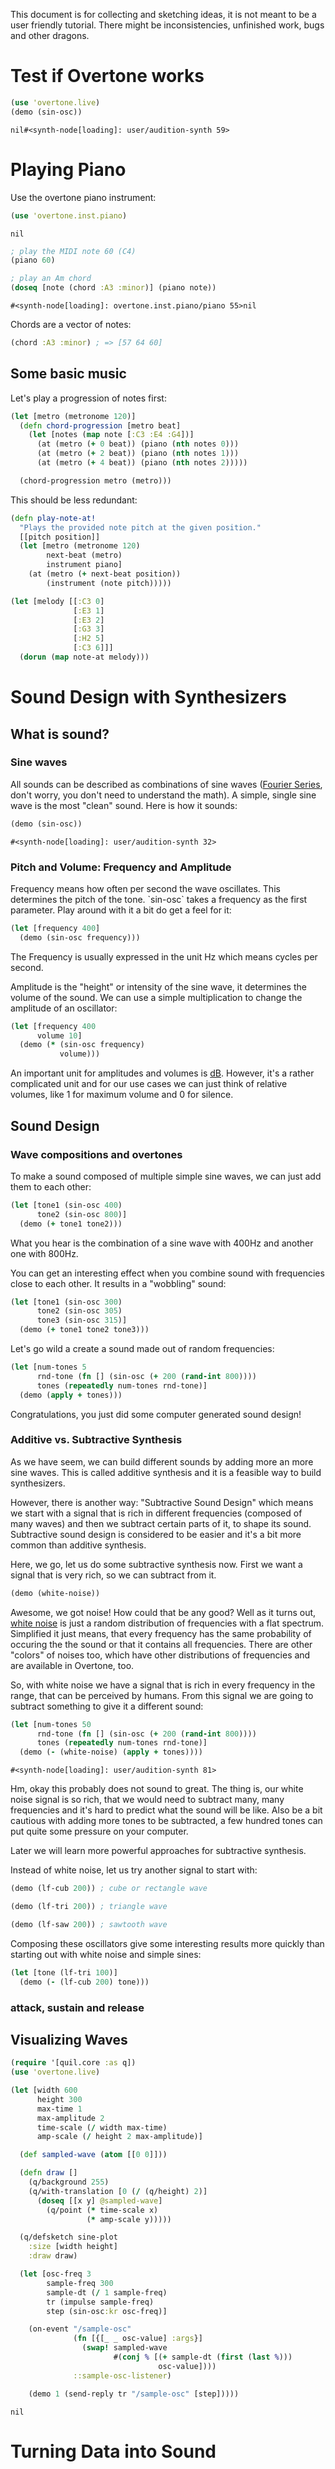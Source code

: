 This document is for collecting and sketching ideas, it is not meant
to be a user friendly tutorial. There might be inconsistencies,
unfinished work, bugs and other dragons.

* Test if Overtone works

  #+BEGIN_SRC clojure
  (use 'overtone.live)
  (demo (sin-osc))
  #+END_SRC

  #+RESULTS:
  : nil#<synth-node[loading]: user/audition-synth 59>

* Playing Piano
  Use the overtone piano instrument:
  #+BEGIN_SRC clojure
  (use 'overtone.inst.piano)
  #+END_SRC

  #+RESULTS:
  : nil

  #+BEGIN_SRC clojure
  ; play the MIDI note 60 (C4)
  (piano 60)

  ; play an Am chord
  (doseq [note (chord :A3 :minor)] (piano note))
  #+END_SRC

  #+RESULTS:
  : #<synth-node[loading]: overtone.inst.piano/piano 55>nil

  Chords are a vector of notes:
  #+BEGIN_SRC clojure
  (chord :A3 :minor) ; => [57 64 60]
  #+END_SRC

** Some basic music
   Let's play a progression of notes first:
   #+BEGIN_SRC clojure
   (let [metro (metronome 120)]
     (defn chord-progression [metro beat]
       (let [notes (map note [:C3 :E4 :G4])]
         (at (metro (+ 0 beat)) (piano (nth notes 0)))
         (at (metro (+ 2 beat)) (piano (nth notes 1)))
         (at (metro (+ 4 beat)) (piano (nth notes 2)))))

     (chord-progression metro (metro)))
   #+END_SRC

   This should be less redundant:
   #+BEGIN_SRC clojure
   (defn play-note-at!
     "Plays the provided note pitch at the given position."
     [[pitch position]]
     (let [metro (metronome 120)
           next-beat (metro)
           instrument piano]
       (at (metro (+ next-beat position))
           (instrument (note pitch)))))

   (let [melody [[:C3 0]
                 [:E3 1]
                 [:E3 2]
                 [:G3 3]
                 [:H2 5]
                 [:C3 6]]]
     (dorun (map note-at melody)))
  #+END_SRC
* Sound Design with Synthesizers
** What is sound?
*** Sine waves
    All sounds can be described as combinations of sine waves
    ([[https://en.wikipedia.org/wiki/Fourier_series][Fourier Series]], don't worry, you don't need to understand the
    math).
    A simple, single sine wave is the most "clean"
    sound. Here is how it sounds:
    #+BEGIN_SRC clojure
    (demo (sin-osc))
    #+END_SRC

    #+RESULTS:
    : #<synth-node[loading]: user/audition-synth 32>

*** Pitch and Volume: Frequency and Amplitude
    Frequency means how often per second the wave oscillates. This
    determines the pitch of the tone. `sin-osc` takes a frequency as
    the first parameter. Play around with it a bit do get a feel for
    it:
    #+BEGIN_SRC clojure
    (let [frequency 400]
      (demo (sin-osc frequency)))
    #+END_SRC
    The Frequency is usually expressed in the unit Hz which means
    cycles per second.

    Amplitude is the "height" or intensity of the sine wave, it
    determines the volume of the sound. We can use a simple
    multiplication to change the amplitude of an oscillator:
    #+BEGIN_SRC clojure
    (let [frequency 400
          volume 10]
      (demo (* (sin-osc frequency)
               volume)))
    #+END_SRC
    An important unit for amplitudes and volumes is [[https://en.wikipedia.org/wiki/Decibel][dB]]. However, it's
    a rather complicated unit and for our use cases we can just
    think of relative volumes, like 1 for maximum volume and 0
    for silence.

** Sound Design
*** Wave compositions and overtones
    To make a sound composed of multiple simple sine waves, we can
    just add them to each other:
    #+BEGIN_SRC clojure
    (let [tone1 (sin-osc 400)
          tone2 (sin-osc 800)]
      (demo (+ tone1 tone2)))
    #+END_SRC
    What you hear is the combination of a sine wave with 400Hz and
    another one with 800Hz.

    You can get an interesting effect when you combine sound with
    frequencies close to each other. It results in a "wobbling" sound:
    #+BEGIN_SRC clojure
    (let [tone1 (sin-osc 300)
          tone2 (sin-osc 305)
          tone3 (sin-osc 315)]
      (demo (+ tone1 tone2 tone3)))
    #+END_SRC

    Let's go wild a create a sound made out of random frequencies:
    #+BEGIN_SRC clojure
    (let [num-tones 5
          rnd-tone (fn [] (sin-osc (+ 200 (rand-int 800))))
          tones (repeatedly num-tones rnd-tone)]
      (demo (apply + tones)))
    #+END_SRC
    Congratulations, you just did some computer generated sound design!

*** Additive vs. Subtractive Synthesis
    As we have seem, we can build different sounds by adding more an
    more sine waves. This is called additive synthesis and it is a
    feasible way to build synthesizers.

    However, there is another way: "Subtractive Sound Design" which
    means we start with a signal that is rich in different frequencies
    (composed of many waves) and then we subtract certain parts of it,
    to shape its sound.
    Subtractive sound design is considered to be easier and it's a bit
    more common than additive synthesis.

    Here, we go, let us do some subtractive synthesis now. First we
    want a signal that is very rich, so we can subtract from it.
    #+BEGIN_SRC clojure
    (demo (white-noise))
    #+END_SRC
    Awesome, we got noise! How could that be any good? Well as it
    turns out, [[https://en.wikipedia.org/wiki/White_noise][white noise]] is just a random distribution of
    frequencies with a flat spectrum. Simplified it just means, that
    every frequency has the same probability of occuring the the
    sound or that it contains all frequencies.
    There are other "colors" of noises too, which have other
    distributions of frequencies and are available in Overtone, too.

    So, with white noise we have a signal that is rich in every
    frequency in the range, that can be perceived by humans. From this
    signal we are going to subtract something to give it a different
    sound:
    #+BEGIN_SRC clojure
    (let [num-tones 50
          rnd-tone (fn [] (sin-osc (+ 200 (rand-int 800))))
          tones (repeatedly num-tones rnd-tone)]
      (demo (- (white-noise) (apply + tones))))
    #+END_SRC

    #+RESULTS:
    : #<synth-node[loading]: user/audition-synth 81>

    Hm, okay this probably does not sound to great. The thing is, our
    white noise signal is so rich, that we would need to
    subtract many, many frequencies and it's hard to predict what the
    sound will be like.
    Also be a bit cautious with adding more tones to be subtracted,
    a few hundred tones can put quite some pressure on your computer.

    Later we will learn more powerful approaches for subtractive synthesis.

    Instead of white noise, let us try another signal to start with:
    #+BEGIN_SRC clojure
    (demo (lf-cub 200)) ; cube or rectangle wave

    (demo (lf-tri 200)) ; triangle wave

    (demo (lf-saw 200)) ; sawtooth wave
    #+END_SRC

    Composing these oscillators give some interesting results more
    quickly than starting out with white noise and simple sines:
    #+BEGIN_SRC clojure
    (let [tone (lf-tri 100)]
      (demo (- (lf-cub 200) tone)))
    #+END_SRC

*** attack, sustain and release
** Visualizing Waves
   #+BEGIN_SRC clojure
   (require '[quil.core :as q])
   (use 'overtone.live)

   (let [width 600
         height 300
         max-time 1
         max-amplitude 2
         time-scale (/ width max-time)
         amp-scale (/ height 2 max-amplitude)]

     (def sampled-wave (atom [[0 0]]))

     (defn draw []
       (q/background 255)
       (q/with-translation [0 (/ (q/height) 2)]
         (doseq [[x y] @sampled-wave]
           (q/point (* time-scale x)
                    (* amp-scale y)))))

     (q/defsketch sine-plot
       :size [width height]
       :draw draw)

     (let [osc-freq 3
           sample-freq 300
           sample-dt (/ 1 sample-freq)
           tr (impulse sample-freq)
           step (sin-osc:kr osc-freq)]

       (on-event "/sample-osc"
                 (fn [{[_ _ osc-value] :args}]
                   (swap! sampled-wave
                          #(conj % [(+ sample-dt (first (last %)))
                                    osc-value])))
                 ::sample-osc-listener)

       (demo 1 (send-reply tr "/sample-osc" [step]))))

   #+END_SRC

   #+RESULTS:
   : nil

* Turning Data into Sound
** Ideas
   - trigger sounds from different event sources like Twitter, etc.
   - retrieve metrics from wikipedia articles and turn them into synth
     configs
* Combine with Visualizations
